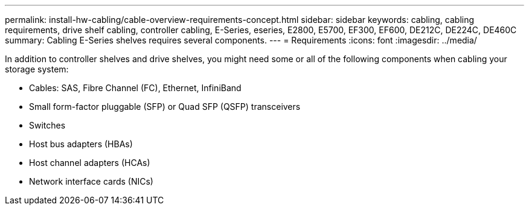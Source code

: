 ---
permalink: install-hw-cabling/cable-overview-requirements-concept.html
sidebar: sidebar
keywords: cabling, cabling requirements, drive shelf cabling, controller cabling, E-Series, eseries, E2800, E5700, EF300, EF600, DE212C, DE224C, DE460C
summary: Cabling E-Series shelves requires several components.
---
= Requirements
:icons: font
:imagesdir: ../media/

[.lead]
In addition to controller shelves and drive shelves, you might need some or all of the following components when cabling your storage system:

* Cables: SAS, Fibre Channel (FC), Ethernet, InfiniBand
* Small form-factor pluggable (SFP) or Quad SFP (QSFP) transceivers
* Switches
* Host bus adapters (HBAs)
* Host channel adapters (HCAs)
* Network interface cards (NICs)
